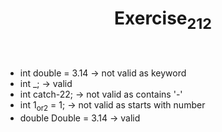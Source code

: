 #+TITLE: Exercise_2_12

+ int double = 3.14 -> not valid as keyword
+ int _; -> valid
+ int catch-22; -> not valid as contains '-'
+ int 1_or_2 = 1; -> not valid as starts with number
+ double Double = 3.14 -> valid
